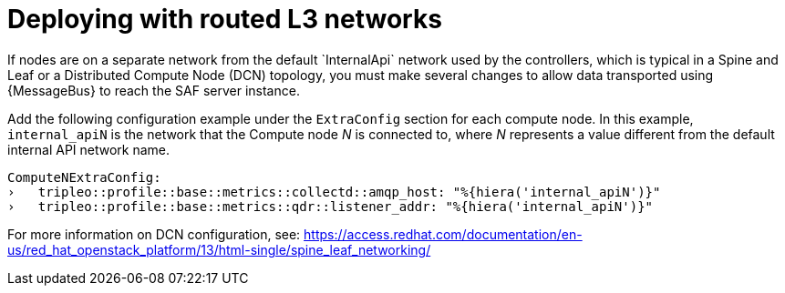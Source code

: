 // Module included in the following assemblies:
//
// <List assemblies here, each on a new line>

// This module can be included from assemblies using the following include statement:
// include::<path>/proc_deploying-with-routed-l3-networks.adoc[leveloffset=+1]

// The file name and the ID are based on the module title. For example:
// * file name: proc_doing-procedure-a.adoc
// * ID: [id='proc_doing-procedure-a_{context}']
// * Title: = Doing procedure A
//
// The ID is used as an anchor for linking to the module. Avoid changing
// it after the module has been published to ensure existing links are not
// broken.
//
// The `context` attribute enables module reuse. Every module's ID includes
// {context}, which ensures that the module has a unique ID even if it is
// reused multiple times in a guide.
//
// Start the title with a verb, such as Creating or Create. See also
// _Wording of headings_ in _The IBM Style Guide_.
[id='deploying-with-routed-l3-networks_{context}']
= Deploying with routed L3 networks
If nodes are on a separate network from the default `InternalApi` network used by the controllers, which is typical in a Spine and Leaf or a Distributed Compute Node (DCN) topology, you must make several changes to allow data transported using {MessageBus} to reach the SAF server instance.

Add the following configuration example under the `ExtraConfig` section for each compute node. In this example, `internal_apiN` is the network that the Compute node _N_ is connected to, where _N_ represents a value different from the default internal API network name.

[source,yaml]
----
ComputeNExtraConfig:
›   tripleo::profile::base::metrics::collectd::amqp_host: "%{hiera('internal_apiN')}"
›   tripleo::profile::base::metrics::qdr::listener_addr: "%{hiera('internal_apiN')}"
----

For more information on DCN configuration, see: https://access.redhat.com/documentation/en-us/red_hat_openstack_platform/13/html-single/spine_leaf_networking/

